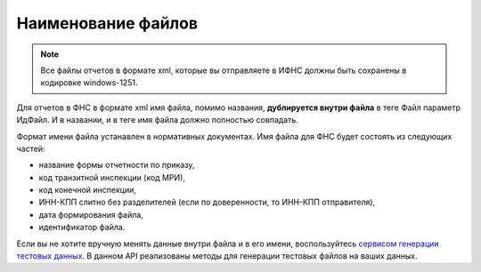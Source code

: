 .. _сервисом генерации тестовых данных: https://developer.testkontur.ru/doc/extern.test.tools

Наименование файлов
===================

.. note:: Все файлы отчетов в формате xml, которые вы отправляете в ИФНС должны быть сохранены в кодировке windows-1251.

Для отчетов в ФНС в формате xml имя файла, помимо названия, **дублируется внутри файла** в теге Файл параметр ИдФайл. И в названии, и в теге имя файла должно полностью совпадать. 

Формат имени файла устанавлен в нормативных документах. Имя файла для ФНС будет состоять из следующих частей:
 
- название формы отчетности по приказу,
- код транзитной инспекции  (код МРИ),
- код конечной инспекции,
- ИНН-КПП слитно без разделителей (если по доверенности, то ИНН-КПП отправителя),
- дата формирования файла,
- идентификатор файла.

Если вы не хотите вручную менять данные внутри файла и в его имени, воспользуйтесь `сервисом генерации тестовых данных`_. В данном API реализованы методы для генерации тестовых файлов на ваших данных.